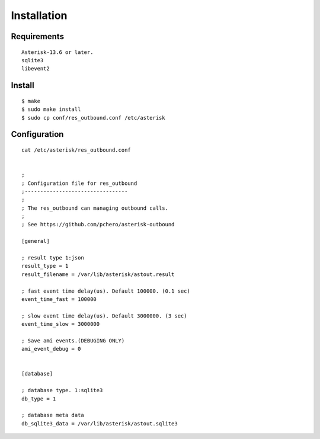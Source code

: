 .. installation

************
Installation
************

Requirements
============

::

    Asterisk-13.6 or later.
    sqlite3
    libevent2

Install
=======

::

   $ make
   $ sudo make install
   $ sudo cp conf/res_outbound.conf /etc/asterisk 

Configuration
=============

::

   cat /etc/asterisk/res_outbound.conf


   ;
   ; Configuration file for res_outbound
   ;---------------------------------
   ;
   ; The res_outbound can managing outbound calls.
   ;
   ; See https://github.com/pchero/asterisk-outbound
   
   [general]
   
   ; result type 1:json
   result_type = 1
   result_filename = /var/lib/asterisk/astout.result
   
   ; fast event time delay(us). Default 100000. (0.1 sec)
   event_time_fast = 100000
   
   ; slow event time delay(us). Default 3000000. (3 sec) 
   event_time_slow = 3000000
   
   ; Save ami events.(DEBUGING ONLY)
   ami_event_debug = 0
  
    
   [database]
   
   ; database type. 1:sqlite3
   db_type = 1
   
   ; database meta data
   db_sqlite3_data = /var/lib/asterisk/astout.sqlite3


